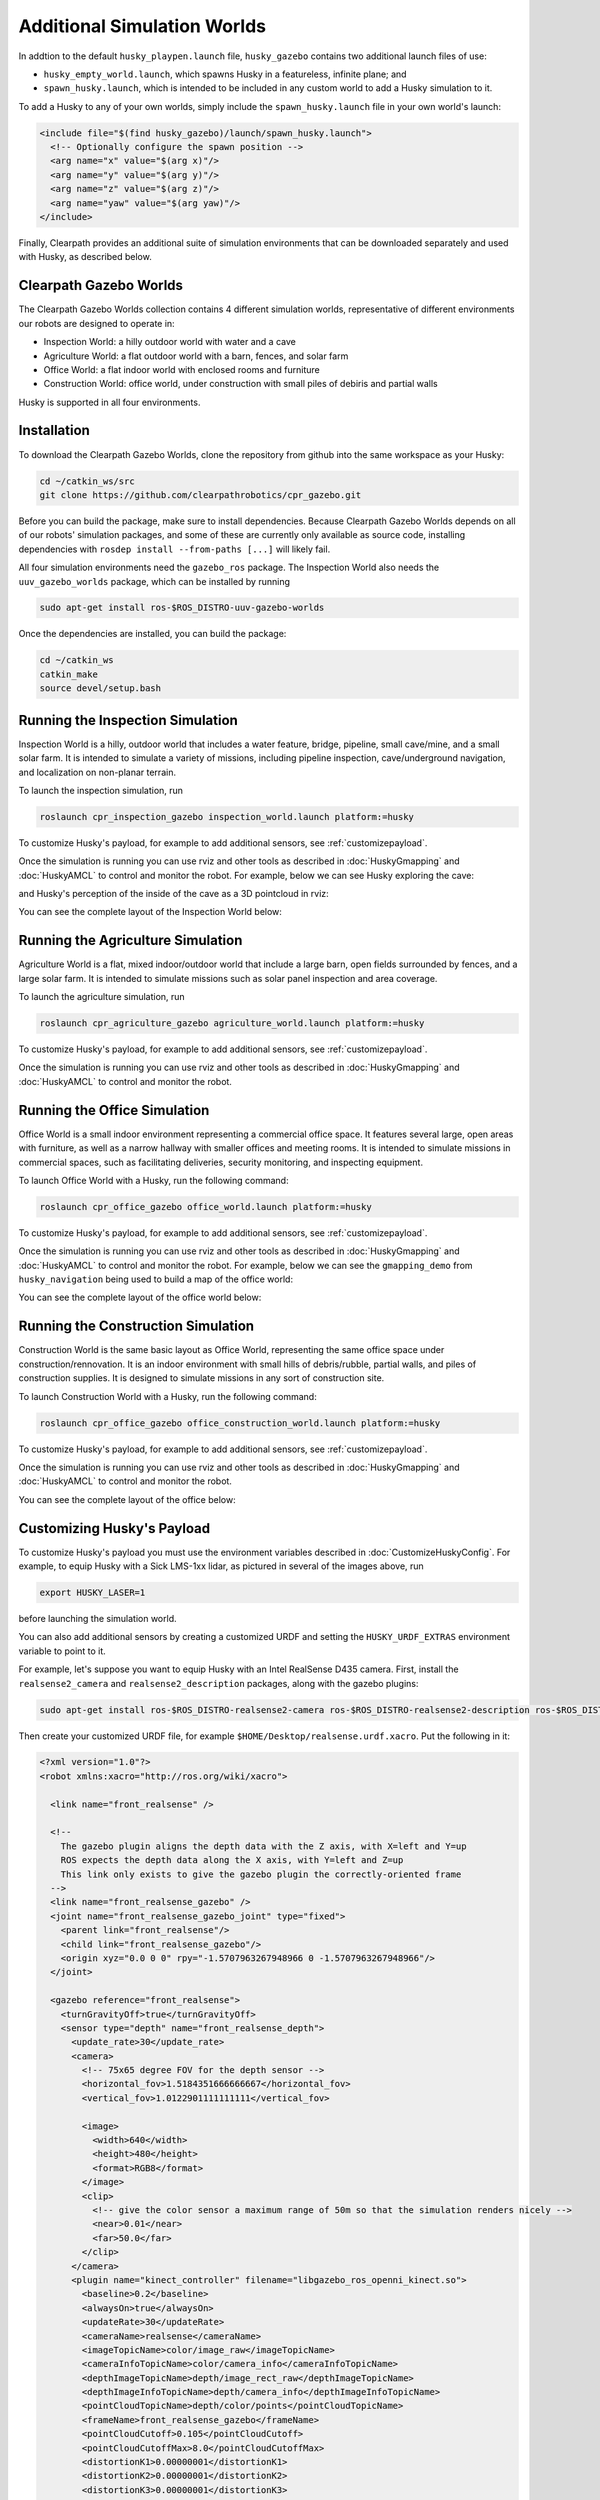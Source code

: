 Additional Simulation Worlds
================================

In addtion to the default ``husky_playpen.launch`` file, ``husky_gazebo`` contains two additional launch files of use:

* ``husky_empty_world.launch``, which spawns Husky in a featureless, infinite plane; and
* ``spawn_husky.launch``, which is intended to be included in any custom world to add a Husky simulation to it.

To add a Husky to any of your own worlds, simply include the ``spawn_husky.launch`` file in your own world's launch:

.. code-block:: xml

  <include file="$(find husky_gazebo)/launch/spawn_husky.launch">
    <!-- Optionally configure the spawn position -->
    <arg name="x" value="$(arg x)"/>
    <arg name="y" value="$(arg y)"/>
    <arg name="z" value="$(arg z)"/>
    <arg name="yaw" value="$(arg yaw)"/>
  </include>

Finally, Clearpath provides an additional suite of simulation environments that can be downloaded separately and used
with Husky, as described below.

Clearpath Gazebo Worlds
------------------------

The Clearpath Gazebo Worlds collection contains 4 different simulation worlds, representative of different
environments our robots are designed to operate in:

* Inspection World: a hilly outdoor world with water and a cave
* Agriculture World: a flat outdoor world with a barn, fences, and solar farm
* Office World: a flat indoor world with enclosed rooms and furniture
* Construction World: office world, under construction with small piles of debiris and partial walls

Husky is supported in all four environments.

Installation
---------------

To download the Clearpath Gazebo Worlds, clone the repository from github into the same workspace as your Husky:

.. code-block:: bash

  cd ~/catkin_ws/src
  git clone https://github.com/clearpathrobotics/cpr_gazebo.git

Before you can build the package, make sure to install dependencies.  Because Clearpath Gazebo Worlds depends on
all of our robots' simulation packages, and some of these are currently only available as source code, installing
dependencies with ``rosdep install --from-paths [...]`` will likely fail.

All four simulation environments need the ``gazebo_ros`` package.  The Inspection World also needs the ``uuv_gazebo_worlds``
package, which can be installed by running

.. code-block:: bash

  sudo apt-get install ros-$ROS_DISTRO-uuv-gazebo-worlds

Once the dependencies are installed, you can build the package:

.. code-block:: bash

  cd ~/catkin_ws
  catkin_make
  source devel/setup.bash

Running the Inspection Simulation
------------------------------------

Inspection World is a hilly, outdoor world that includes a water feature, bridge, pipeline, small cave/mine,
and a small solar farm.  It is intended to simulate a variety of missions, including pipeline inspection,
cave/underground navigation, and localization on non-planar terrain.

.. image:: images/husky_inspection_bridge.png
  :alt: Husky driving over the bridge in the inspection world

To launch the inspection simulation, run

.. code-block:: bash

  roslaunch cpr_inspection_gazebo inspection_world.launch platform:=husky

To customize Husky's payload, for example to add additional sensors, see :ref:`customizepayload`.

Once the simulation is running you can use rviz and other tools as described in :doc:`HuskyGmapping` and :doc:`HuskyAMCL`
to control and monitor the robot.  For example, below we can see Husky exploring the cave:

.. image:: images/husky_inspection_cave.png
  :alt: Husky exploring the cave

and Husky's perception of the inside of the cave as a 3D pointcloud in rviz:

.. image:: images/husky_rviz_inspection_cave.png
  :alt: Husky in rviz exploring the cave

You can see the complete layout of the Inspection World below:

.. image:: images/inspection_world.png
  :alt: Inspection World

Running the Agriculture Simulation
------------------------------------

Agriculture World is a flat, mixed indoor/outdoor world that include a large barn, open fields surrounded by fences,
and a large solar farm.  It is intended to simulate missions such as solar panel inspection and area coverage.

.. image:: images/husky_agriculture_world.png
  :alt: Husky in the agriculture world

To launch the agriculture simulation, run

.. code-block:: bash

  roslaunch cpr_agriculture_gazebo agriculture_world.launch platform:=husky

To customize Husky's payload, for example to add additional sensors, see :ref:`customizepayload`.

Once the simulation is running you can use rviz and other tools as described in :doc:`HuskyGmapping` and :doc:`HuskyAMCL`
to control and monitor the robot.

.. image:: images/agriculture_world.png
  :alt: Agriculture World


Running the Office Simulation
--------------------------------

Office World is a small indoor environment representing a commercial office space.  It features several large, open
areas with furniture, as well as a narrow hallway with smaller offices and meeting rooms.  It is intended to simulate
missions in commercial spaces, such as facilitating deliveries, security monitoring, and inspecting equipment.

.. image:: images/husky_office_world.png
  :alt: Husky in the Office World

To launch Office World with a Husky, run the following command:

.. code-block:: bash

  roslaunch cpr_office_gazebo office_world.launch platform:=husky

To customize Husky's payload, for example to add additional sensors, see :ref:`customizepayload`.

Once the simulation is running you can use rviz and other tools as described in :doc:`HuskyGmapping` and :doc:`HuskyAMCL`
to control and monitor the robot. For example, below we can see the ``gmapping_demo`` from ``husky_navigation`` being
used to build a map of the office world:

.. image:: images/husky_rviz_office_gmap.png
  :alt: Husky building a map of the office with gmapping

You can see the complete layout of the office world below:

.. image:: images/office_world.png
  :alt: Office World

Running the Construction Simulation
--------------------------------------

Construction World is the same basic layout as Office World, representing the same office space under construction/rennovation.
It is an indoor environment with small hills of debris/rubble, partial walls, and piles of construction supplies.  It
is designed to simulate missions in any sort of construction site.

.. image:: images/husky_construction_world.png
  :alt: Husky in the Construction World

To launch Construction World with a Husky, run the following command:

.. code-block:: bash

  roslaunch cpr_office_gazebo office_construction_world.launch platform:=husky

To customize Husky's payload, for example to add additional sensors, see :ref:`customizepayload`.

Once the simulation is running you can use rviz and other tools as described in :doc:`HuskyGmapping` and :doc:`HuskyAMCL`
to control and monitor the robot.

You can see the complete layout of the office below:

.. image:: images/construction_world.png
  :alt: The layout of Construction World

.. _customizepayload:

Customizing Husky's Payload
-------------------------------

To customize Husky's payload you must use the environment variables described in :doc:`CustomizeHuskyConfig`.  For example,
to equip Husky with a Sick LMS-1xx lidar, as pictured in several of the images above, run

.. code-block:: bash

  export HUSKY_LASER=1

before launching the simulation world.

You can also add additional sensors by creating a customized URDF and setting the ``HUSKY_URDF_EXTRAS`` environment
variable to point to it.

For example, let's suppose you want to equip Husky with an Intel RealSense D435 camera.  First, install the ``realsense2_camera``
and ``realsense2_description`` packages, along with the gazebo plugins:

.. code-block:: bash

  sudo apt-get install ros-$ROS_DISTRO-realsense2-camera ros-$ROS_DISTRO-realsense2-description ros-$ROS_DISTRO-gazebo-plugins

Then create your customized URDF file, for example ``$HOME/Desktop/realsense.urdf.xacro``.  Put the following in it:

.. code-block:: xml

  <?xml version="1.0"?>
  <robot xmlns:xacro="http://ros.org/wiki/xacro">

    <link name="front_realsense" />

    <!--
      The gazebo plugin aligns the depth data with the Z axis, with X=left and Y=up
      ROS expects the depth data along the X axis, with Y=left and Z=up
      This link only exists to give the gazebo plugin the correctly-oriented frame
    -->
    <link name="front_realsense_gazebo" />
    <joint name="front_realsense_gazebo_joint" type="fixed">
      <parent link="front_realsense"/>
      <child link="front_realsense_gazebo"/>
      <origin xyz="0.0 0 0" rpy="-1.5707963267948966 0 -1.5707963267948966"/>
    </joint>

    <gazebo reference="front_realsense">
      <turnGravityOff>true</turnGravityOff>
      <sensor type="depth" name="front_realsense_depth">
        <update_rate>30</update_rate>
        <camera>
          <!-- 75x65 degree FOV for the depth sensor -->
          <horizontal_fov>1.5184351666666667</horizontal_fov>
          <vertical_fov>1.0122901111111111</vertical_fov>

          <image>
            <width>640</width>
            <height>480</height>
            <format>RGB8</format>
          </image>
          <clip>
            <!-- give the color sensor a maximum range of 50m so that the simulation renders nicely -->
            <near>0.01</near>
            <far>50.0</far>
          </clip>
        </camera>
        <plugin name="kinect_controller" filename="libgazebo_ros_openni_kinect.so">
          <baseline>0.2</baseline>
          <alwaysOn>true</alwaysOn>
          <updateRate>30</updateRate>
          <cameraName>realsense</cameraName>
          <imageTopicName>color/image_raw</imageTopicName>
          <cameraInfoTopicName>color/camera_info</cameraInfoTopicName>
          <depthImageTopicName>depth/image_rect_raw</depthImageTopicName>
          <depthImageInfoTopicName>depth/camera_info</depthImageInfoTopicName>
          <pointCloudTopicName>depth/color/points</pointCloudTopicName>
          <frameName>front_realsense_gazebo</frameName>
          <pointCloudCutoff>0.105</pointCloudCutoff>
          <pointCloudCutoffMax>8.0</pointCloudCutoffMax>
          <distortionK1>0.00000001</distortionK1>
          <distortionK2>0.00000001</distortionK2>
          <distortionK3>0.00000001</distortionK3>
          <distortionT1>0.00000001</distortionT1>
          <distortionT2>0.00000001</distortionT2>
          <CxPrime>0</CxPrime>
          <Cx>0</Cx>
          <Cy>0</Cy>
          <focalLength>0</focalLength>
          <hackBaseline>0</hackBaseline>
        </plugin>
      </sensor>
    </gazebo>

    <link name="front_realsense_lens">
      <visual>
        <origin xyz="0.02 0 0" rpy="${pi/2} 0 ${pi/2}" />
        <geometry>
          <mesh filename="package://realsense2_description/meshes/d435.dae" />
        </geometry>
        <material name="white" />
      </visual>
    </link>

    <joint type="fixed" name="front_realsense_lens_joint">
      <!-- Offset the camera 2cm backwards and 1cm up -->
      <origin xyz="-0.02 0 0.01" rpy="0 0 0" />
      <parent link="top_plate_front_link" />
      <child link="front_realsense_lens" />
    </joint>
    <joint type="fixed" name="front_realsense_joint">
      <origin xyz="0.025 0 0" rpy="0 0 0" />
      <parent link="front_realsense_lens" />
      <child link="front_realsense" />
    </joint>
  </robot>

This file defines the additional links for adding a RealSense camera to the robot, as well as configuring the ``openni_kinect``
plugin for Gazebo to simulate data from a depth camera.  The camera itself will be connected to the Husky's ``top_plate_front_link``
link.  This places the camera at the very front edge of the robot's top cover-plate.

Now, set the ``HUSKY_URDF_EXTRAS`` environment variable and try viewing the Husky model:

.. code-block:: bash

  export HUSKY_URDF_EXTRAS=$HOME/Desktop/realsense.urdf.xacro
  roslaunch husky_viz view_model.launch

You should see the Husky model in rviz, with the RealSense camera mounted to it:

.. image:: images/husky_realsense.png
  :alt: Husky with a RealSense D435 connected to it

To launch the customized Husky in any of the new simulation environments, similarly run:

.. code-block:: bash

  export HUSKY_URDF_EXTRAS=$HOME/Desktop/realsense.urdf.xacro
  roslaunch cpr_office_gazebo office_world.launch platform:=husky

You should see Husky spawn in the office world with the RealSense camera:

.. image:: images/husky_office_realsense.png

You can view the sensor data from the RealSense camera by running

.. code-block:: bash

  roslaunch husky_viz view_robot.launch

and adding the camera & pointcloud from the ``/realsense/color/image_raw`` and ``/realsense/depth/color/points`` topics:

.. image:: images/husky_rviz_realsense.png
  :alt: Husky with a RealSense in rviz showing pointcloud and RGB topics
